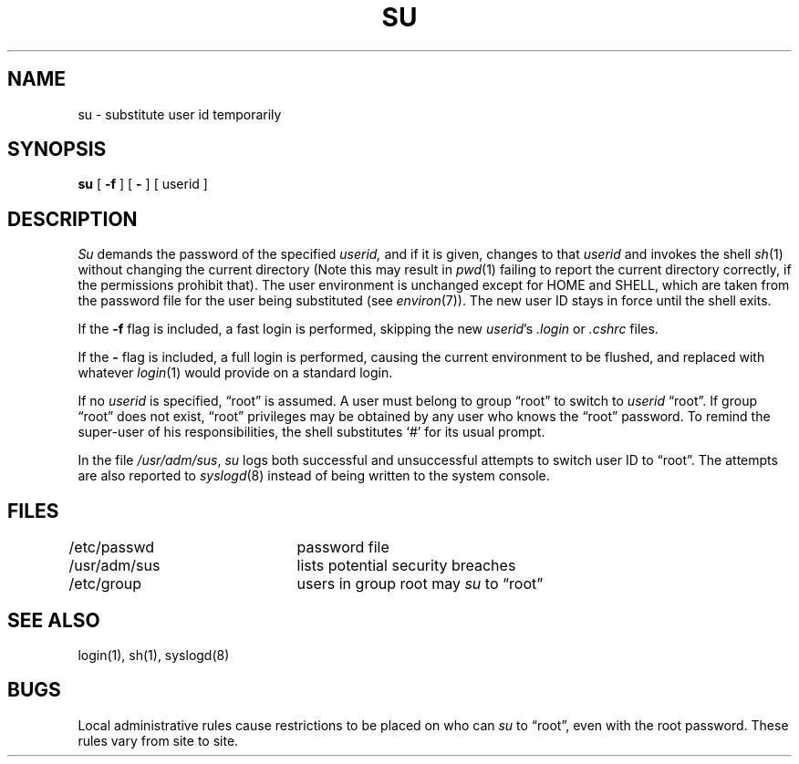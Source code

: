 .\" $Copyright: $
.\" Copyright (c) 1984, 1985, 1986, 1987, 1988, 1989, 1990, 1991
.\" Sequent Computer Systems, Inc.   All rights reserved.
.\"  
.\" This software is furnished under a license and may be used
.\" only in accordance with the terms of that license and with the
.\" inclusion of the above copyright notice.   This software may not
.\" be provided or otherwise made available to, or used by, any
.\" other person.  No title to or ownership of the software is
.\" hereby transferred.
...
.V= $Header: su.1 1.13 1991/08/06 19:06:46 $
.TH SU 1 "\*(V)" "3BSD"
.SH NAME
su \- substitute user id temporarily
.SH SYNOPSIS
.B su
[
.B \-f
] [
.B \-
] [ userid ]
.SH DESCRIPTION
.I Su
demands the password of the specified
.I userid,
and if it is given,
changes to that 
.I userid
and invokes the shell
.IR sh (1)
without changing the current directory
(Note this may result in 
.IR pwd (1)
failing to report the current directory correctly, 
if the permissions prohibit that).
The user environment
is unchanged except for HOME and SHELL,
which are taken from the password file
for the user being substituted
(see
.IR environ (7)).
The new user ID stays in force until the shell exits.
.PP
If the
.B \-f
flag is included,
a fast login is performed,
skipping the new
.IR userid 's
.I .login
or
.I .cshrc
files.
.PP
If the
.B \-
flag is included,
a full login is performed,
causing the current environment to be flushed, and replaced
with whatever
.IR login (1)
would provide on a standard login.
.PP
If no 
.I userid
is specified, \*(lqroot\*(rq is assumed.
A user must belong to group \*(lqroot\*(rq
to switch to
.I userid
\*(lqroot\*(rq.
If group \*(lqroot\*(rq does not exist,
\*(lqroot\*(rq privileges may be obtained by any user
who knows the \*(lqroot\*(rq password.
To remind the super-user of his responsibilities,
the shell substitutes `#' for its usual prompt.
.PP
In the file
.IR /usr/adm/sus ,
.I su
logs both successful and unsuccessful attempts to 
switch user ID to \*(lqroot\*(rq.
The attempts are also reported to 
.IR syslogd (8)
instead of being written to the system console.  
.SH FILES
/etc/passwd	password file
.br
/usr/adm/sus	lists potential security breaches
.br
/etc/group	users in group root may
.I su
to \*(lqroot\*(rq
.SH "SEE ALSO"
login(1), sh(1), syslogd(8)
.SH BUGS
Local administrative rules cause restrictions to
be placed on who can
.I su
to \*(lqroot\*(rq, even with the root password.
These rules vary from site to site.

